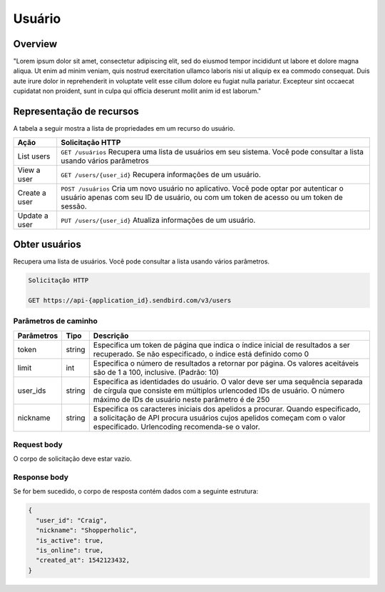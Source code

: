 Usuário
=======

Overview
--------

"Lorem ipsum dolor sit amet, consectetur adipiscing elit, sed do eiusmod tempor incididunt ut labore et dolore magna aliqua. Ut enim ad minim veniam, quis nostrud exercitation ullamco laboris nisi ut aliquip ex ea commodo consequat. Duis aute irure dolor in reprehenderit in voluptate velit esse cillum dolore eu fugiat nulla pariatur. Excepteur sint occaecat cupidatat non proident, sunt in culpa qui officia deserunt mollit anim id est laborum."

Representação de recursos
-------------------------

A tabela a seguir mostra a lista de propriedades em um recurso do usuário.

+----------------+----------------------------------------------------------------------------------------------------------------------------------------------------------------------------------+
| Ação           | Solicitação HTTP                                                                                                                                                                 |
+================+==================================================================================================================================================================================+
| List users     | ``GET /usuários`` Recupera uma lista de usuários em seu sistema. Você pode consultar a lista usando vários parâmetros                                                            |
+----------------+----------------------------------------------------------------------------------------------------------------------------------------------------------------------------------+
| View a user    | ``GET /users/{user_id}`` Recupera informações de um usuário.                                                                                                                     |
+----------------+----------------------------------------------------------------------------------------------------------------------------------------------------------------------------------+
| Create a user  | ``POST /usuários``  Cria um novo usuário no aplicativo. Você pode optar por autenticar o usuário apenas com seu ID de usuário, ou com um token de acesso ou um token de sessão.  |
+----------------+----------------------------------------------------------------------------------------------------------------------------------------------------------------------------------+
| Update a user  | ``PUT /users/{user_id}``  Atualiza informações de um usuário.                                                                                                                    |
+----------------+----------------------------------------------------------------------------------------------------------------------------------------------------------------------------------+

Obter usuários
--------------

Recupera uma lista de usuários. Você pode consultar a lista usando vários parâmetros.

.. code-block:: js
  
  Solicitação HTTP
  
  GET https://api-{application_id}.sendbird.com/v3/users
  
Parâmetros de caminho
~~~~~~~~~~~~~~~~~~~~~

+-------------+---------+-----------------------------------------------------------------------------------------------------------------------------------------------------------------------------------------------------------+
| Parâmetros  | Tipo    | Descrição                                                                                                                                                                                                 |
+=============+=========+===========================================================================================================================================================================================================+
| token       | string  | Especifica um token de página que indica o índice inicial de resultados a ser recuperado. Se não especificado, o índice está definido como 0                                                              |
+-------------+---------+-----------------------------------------------------------------------------------------------------------------------------------------------------------------------------------------------------------+
| limit       | int     | Especifica o número de resultados a retornar por página. Os valores aceitáveis são de 1 a 100, inclusive. (Padrão: 10)                                                                                    |
+-------------+---------+-----------------------------------------------------------------------------------------------------------------------------------------------------------------------------------------------------------+
| user_ids    | string  | Especifica as identidades do usuário. O valor deve ser uma sequência separada de círgula que consiste em múltiplos urlencoded IDs de usuário. O número máximo de IDs de usuário neste parâmetro é de 250  |
+-------------+---------+-----------------------------------------------------------------------------------------------------------------------------------------------------------------------------------------------------------+
| nickname    | string  | Especifica os caracteres iniciais dos apelidos a procurar. Quando especificado, a solicitação de API procura usuários cujos apelidos começam com o valor especificado. Urlencoding recomenda-se o valor.  |
+-------------+---------+-----------------------------------------------------------------------------------------------------------------------------------------------------------------------------------------------------------+

Request body
~~~~~~~~~~~~

O corpo de solicitação deve estar vazio.

Response body
~~~~~~~~~~~~~

Se for bem sucedido, o corpo de resposta contém dados com a seguinte estrutura:

.. code-block:: js
  
  {
    "user_id": "Craig",
    "nickname": "Shopperholic",
    "is_active": true,
    "is_online": true,
    "created_at": 1542123432,
  }
